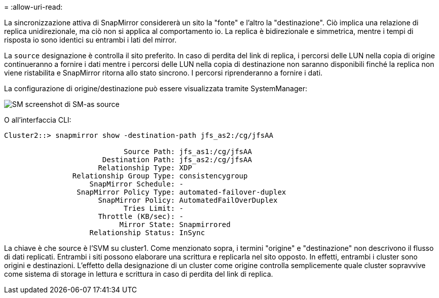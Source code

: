 = 
:allow-uri-read: 


La sincronizzazione attiva di SnapMirror considererà un sito la "fonte" e l'altro la "destinazione". Ciò implica una relazione di replica unidirezionale, ma ciò non si applica al comportamento io. La replica è bidirezionale e simmetrica, mentre i tempi di risposta io sono identici su entrambi i lati del mirror.

La `source` designazione è controlla il sito preferito. In caso di perdita del link di replica, i percorsi delle LUN nella copia di origine continueranno a fornire i dati mentre i percorsi delle LUN nella copia di destinazione non saranno disponibili finché la replica non viene ristabilita e SnapMirror ritorna allo stato sincrono. I percorsi riprenderanno a fornire i dati.

La configurazione di origine/destinazione può essere visualizzata tramite SystemManager:

image:../media/smas-source-systemmanager.png["SM screenshot di SM-as source"]

O all'interfaccia CLI:

....
Cluster2::> snapmirror show -destination-path jfs_as2:/cg/jfsAA

                            Source Path: jfs_as1:/cg/jfsAA
                       Destination Path: jfs_as2:/cg/jfsAA
                      Relationship Type: XDP
                Relationship Group Type: consistencygroup
                    SnapMirror Schedule: -
                 SnapMirror Policy Type: automated-failover-duplex
                      SnapMirror Policy: AutomatedFailOverDuplex
                            Tries Limit: -
                      Throttle (KB/sec): -
                           Mirror State: Snapmirrored
                    Relationship Status: InSync
....
La chiave è che source è l'SVM su cluster1. Come menzionato sopra, i termini "origine" e "destinazione" non descrivono il flusso di dati replicati. Entrambi i siti possono elaborare una scrittura e replicarla nel sito opposto. In effetti, entrambi i cluster sono origini e destinazioni. L'effetto della designazione di un cluster come origine controlla semplicemente quale cluster sopravvive come sistema di storage in lettura e scrittura in caso di perdita del link di replica.
